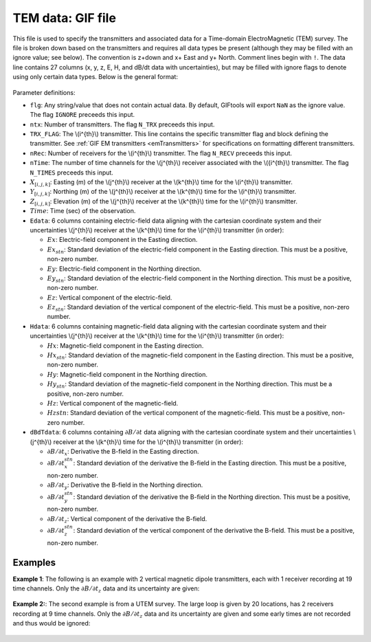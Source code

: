 .. _temfile:

TEM data: GIF file
==================

This file is used to specify the transmitters and associated data for a Time-domain ElectroMagnetic (TEM) survey. The file is broken down based on the transmitters and requires all data types be present (although they may be filled with an ignore value; see below). The convention is z+down and x+ East and y+ North. Comment lines begin with ``!``. The data line contains 27 columns (x, y, z, E, H, and dB/dt data with uncertainties), but may be filled with ignore flags to denote using only certain data types. Below is the general format:

.. figure:: ../../images/temfile.png
    :align: center
    :width: 400


Parameter definitions:

- ``flg``: Any string/value that does not contain actual data. By default, GIFtools will export ``NaN`` as the ignore value. The flag ``IGNORE`` preceeds this input.

- ``ntx``: Number of transmitters. The flag ``N_TRX`` preceeds this input.
  
- ``TRX_FLAG``: The \\(i^{th}\\) transmitter. This line contains the specific transmitter flag and block defining the transmitter. See :ref:`GIF EM transmitters <emTransmitters>` for specifications on formatting different transmitters.

- ``nRec``: Number of receivers for the \\(i^{th}\\) transmitter. The flag ``N_RECV`` preceeds this input.

- ``nTime``: The number of time channels for the \\(j^{th}\\) receiver associated with the \\({i^{th}\\) transmitter. The flag ``N_TIMES`` preceeds this input.

- :math:`X_{[i,j,k]}`: Easting (m) of the \\(j^{th}\\) receiver at the \\(k^{th}\\) time for the \\(i^{th}\\) transmitter.

- :math:`Y_{[i,j,k]}`: Northing (m) of the \\(j^{th}\\) receiver at the \\(k^{th}\\) time for the \\(i^{th}\\) transmitter.

- :math:`Z_{[i,j,k]}`: Elevation (m) of the \\(j^{th}\\) receiver at the \\(k^{th}\\) time for the \\(i^{th}\\) transmitter.

- :math:`Time`: Time (sec) of the observation.

- ``Edata``: 6 columns containing electric-field data aligning with the cartesian coordinate system and their uncertainties \\(j^{th}\\) receiver at the \\(k^{th}\\) time for the \\(i^{th}\\) transmitter (in order):

  - :math:`Ex`: Electric-field component in the Easting direction.

  - :math:`Ex_{stn}`: Standard deviation of the electric-field component in the Easting direction. This must be a positive, non-zero number.

  - :math:`Ey`: Electric-field component in the Northing direction.

  - :math:`Ey_{stn}`: Standard deviation of the electric-field component in the Northing direction. This must be a positive, non-zero number.

  - :math:`Ez`: Vertical component of the electric-field.

  - :math:`Ez_{stn}`: Standard deviation of the vertical component of the electric-field. This must be a positive, non-zero number.

- ``Hdata``: 6 columns containing magnetic-field data aligning with the cartesian coordinate system and their uncertainties \\(j^{th}\\) receiver at the \\(k^{th}\\) time for the \\(i^{th}\\) transmitter (in order):

  - :math:`Hx`: Magnetic-field component in the Easting direction.

  - :math:`Hx_{stn}`: Standard deviation of the magnetic-field component in the Easting direction. This must be a positive, non-zero number.

  - :math:`Hy`: Magnetic-field component in the Northing direction.

  - :math:`Hy_{stn}`: Standard deviation of the magnetic-field component in the Northing direction. This must be a positive, non-zero number.

  - :math:`Hz`: Vertical component of the magnetic-field.

  - :math:`Hz{stn}`: Standard deviation of the vertical component of the magnetic-field. This must be a positive, non-zero number.

- ``dBdTdata``: 6 columns containing :math:`\partial B / \partial t` data aligning with the cartesian coordinate system and their uncertainties \\(j^{th}\\) receiver at the \\(k^{th}\\) time for the \\(i^{th}\\) transmitter (in order):

  - :math:`\partial B / \partial t_x`: Derivative the B-field in the Easting direction.

  - :math:`\partial B / \partial t_x^{stn}`: Standard deviation of the derivative the B-field in the Easting direction. This must be a positive, non-zero number.

  - :math:`\partial B / \partial t_y`: Derivative the B-field in the Northing direction.

  - :math:`\partial B / \partial t_y^{stn}`: Standard deviation of the derivative the B-field in the Northing direction. This must be a positive, non-zero number.

  - :math:`\partial B / \partial t_z`: Vertical component of the derivative the B-field.

  - :math:`\partial B / \partial t_z^{stn}`: Standard deviation of the vertical component of the derivative the B-field. This must be a positive, non-zero number.


Examples
--------

**Example 1**: The following is an example with 2 vertical magnetic dipole transmitters, each with 1 receiver recording at 19 time channels. Only the :math:`\partial B / \partial t_z` data and its uncertainty are given:

.. figure:: ../../images/temDataEx1.png
    :align: center
    :width: 400


**Example 2:**: The second example is from a UTEM survey. The large loop is given by 20 locations, has 2 receivers recording at 9 time channels. Only the :math:`\partial B / \partial t_z` data and its uncertainty are given and some early times are not recorded and thus would be ignored:

.. figure:: ../../images/temDataEx2.png
    :align: center
    :width: 400



